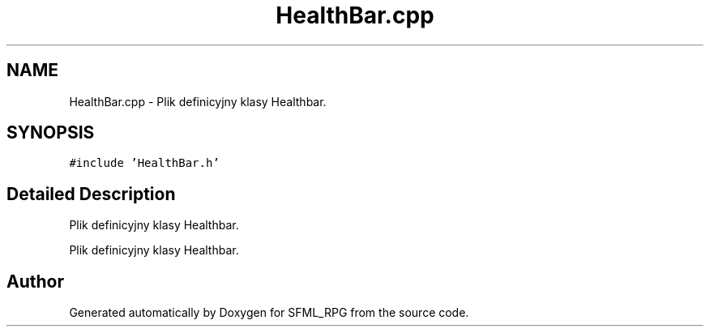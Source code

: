 .TH "HealthBar.cpp" 3 "Sun May 16 2021" "SFML_RPG" \" -*- nroff -*-
.ad l
.nh
.SH NAME
HealthBar.cpp \- Plik definicyjny klasy Healthbar\&.  

.SH SYNOPSIS
.br
.PP
\fC#include 'HealthBar\&.h'\fP
.br

.SH "Detailed Description"
.PP 
Plik definicyjny klasy Healthbar\&. 

Plik definicyjny klasy Healthbar\&. 
.SH "Author"
.PP 
Generated automatically by Doxygen for SFML_RPG from the source code\&.
